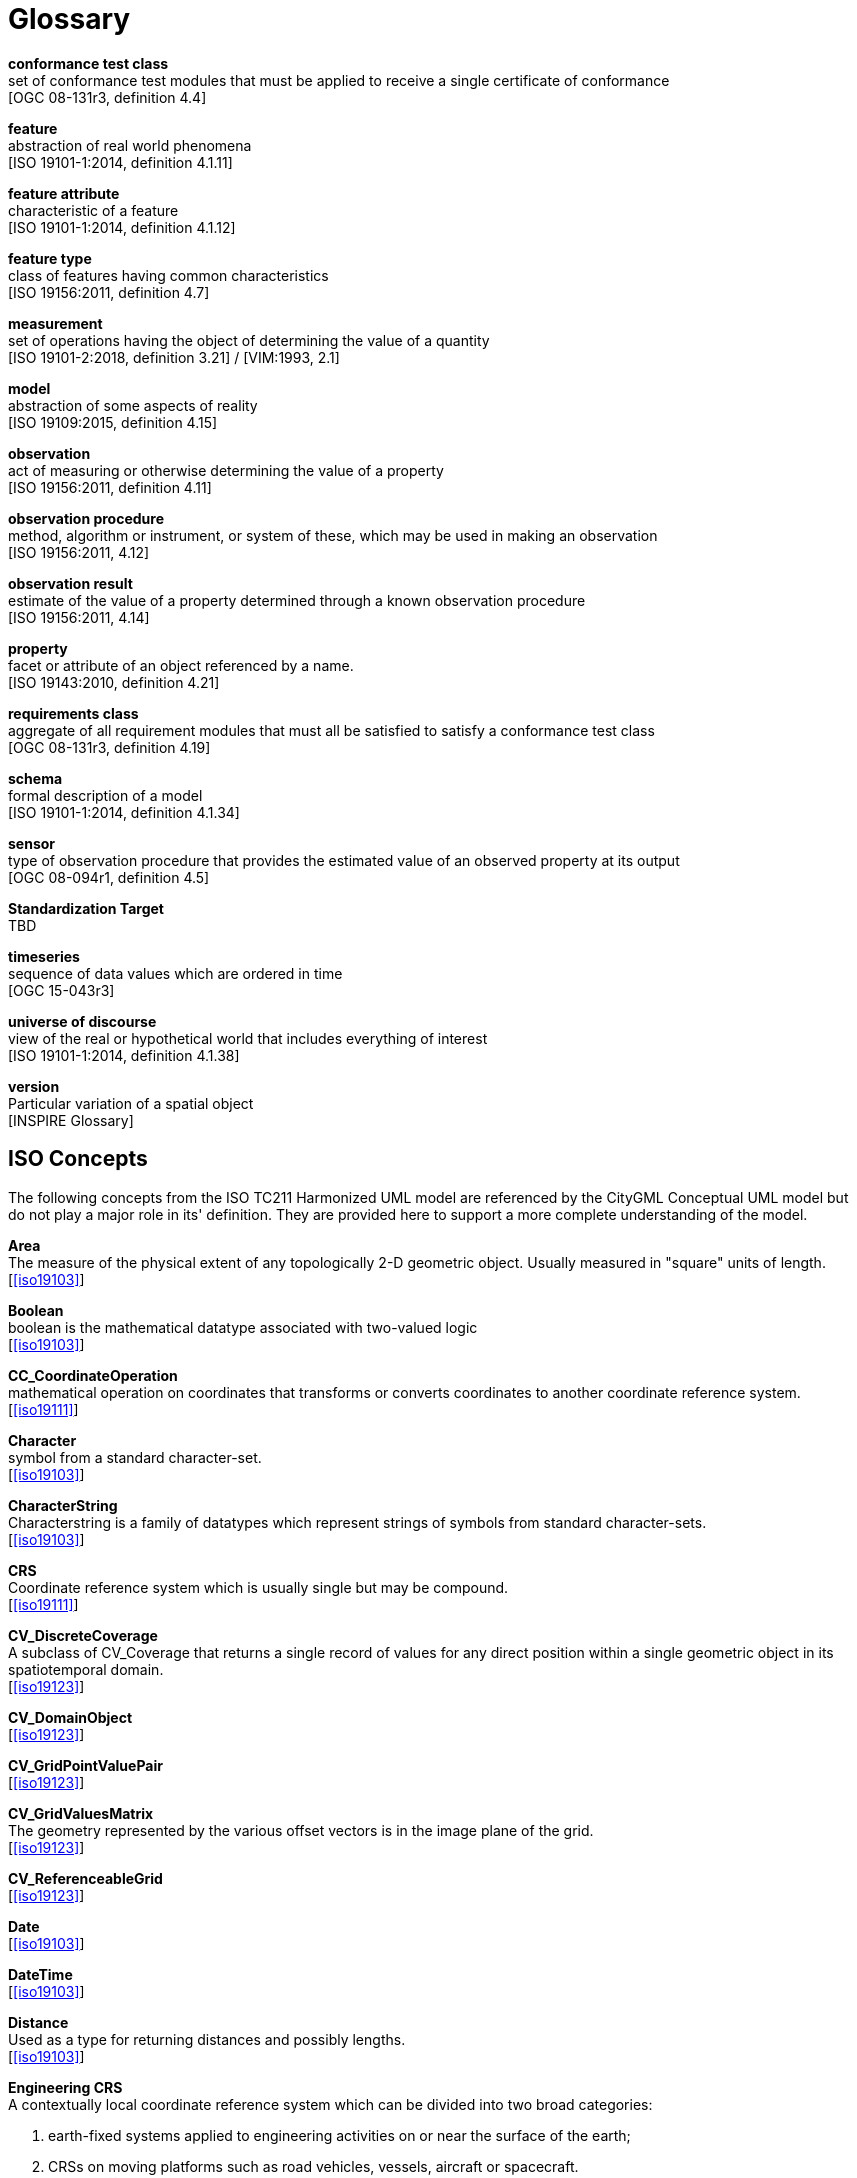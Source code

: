 [appendix]
:appendix-caption: Annex
[[glossary]]
= Glossary

*conformance test class* +
set of conformance test modules that must be applied to receive a single certificate of
conformance +
{blank}[OGC 08-131r3, definition 4.4]

*feature* +
abstraction of real world phenomena +
{blank}[ISO 19101-1:2014, definition 4.1.11]

*feature attribute* +
characteristic of a feature +
{blank}[ISO 19101-1:2014, definition 4.1.12]

[[FeatureType-section]]
*feature type* +
class of features having common characteristics +
{blank}[ISO 19156:2011, definition 4.7]

*measurement* +
set of operations having the object of determining the value of a quantity +
{blank}[ISO 19101-2:2018, definition 3.21] / [VIM:1993, 2.1]

*model* +
abstraction of some aspects of reality +
{blank}[ISO 19109:2015, definition 4.15]

*observation* +
act of measuring or otherwise determining the value of a property +
{blank}[ISO 19156:2011, definition 4.11]

*observation procedure* +
method, algorithm or instrument, or system of these, which may be used in making an
observation +
{blank}[ISO 19156:2011, 4.12]

*observation result* +
estimate of the value of a property determined through a known observation procedure +
{blank}[ISO 19156:2011, 4.14]

*property* +
facet or attribute of an object referenced by a name. +
{blank}[ISO 19143:2010, definition 4.21]

*requirements class* +
aggregate of all requirement modules that must all be satisfied to satisfy a conformance
test class +
{blank}[OGC 08-131r3, definition 4.19]

*schema* +
formal description of a model +
{blank}[ISO 19101-1:2014, definition 4.1.34]

*sensor* +
type of observation procedure that provides the estimated value of an observed
property at its output +
{blank}[OGC 08-094r1, definition 4.5]

[[standardization-target-definition]]
*Standardization Target* +
TBD

*timeseries* +
sequence of data values which are ordered in time +
{blank}[OGC 15-043r3]

*universe of discourse* +
view of the real or hypothetical world that includes everything of interest +
{blank}[ISO 19101-1:2014, definition 4.1.38]

*version* +
Particular variation of a spatial object +
{blank}[INSPIRE Glossary]

== ISO Concepts

The following concepts from the ISO TC211 Harmonized UML model are referenced by the CityGML Conceptual UML model but do not play a major role in its' definition. They are provided here to support a more complete understanding of the model.

[[Area-section]]
*Area* +
The measure of the physical extent of any topologically 2-D geometric object. Usually measured in "square" units of length. +
{blank}[<<iso19103>>]

[[Boolean-section]]
*Boolean* +
boolean is the mathematical datatype associated with two-valued logic +
{blank}[<<iso19103>>]

[[CC_CoordinateOperation-section]]
*CC_CoordinateOperation* +
 mathematical operation on coordinates that transforms or converts coordinates to another coordinate reference system. +
{blank}[<<iso19111>>]

[[Character-section]]
*Character* +
symbol  from a standard character-set. +
{blank}[<<iso19103>>]

[[CharacterString-section]]
*CharacterString* +
Characterstring  is a family  of  datatypes which  represent strings of symbols  from  standard character-sets. +
{blank}[<<iso19103>>]

[[CRS-section]]
*CRS* +
Coordinate reference system which is usually single but may be compound. +
{blank}[<<iso19111>>]

[[CV_DiscreteCoverage-section]]
*CV_DiscreteCoverage* +
A subclass of CV_Coverage that returns a single record of values for any direct position within a single geometric object in  its spatiotemporal domain. +
{blank}[<<iso19123>>]

[[CV_DomainObject-section]]
*CV_DomainObject* +
{blank}[<<iso19123>>]

[[CV_GridPointValuePair-section]]
*CV_GridPointValuePair* +
{blank}[<<iso19123>>]

[[CV_GridValuesMatrix-section]]
*CV_GridValuesMatrix* +
The geometry represented by the various offset vectors is in the image plane of the grid. +
{blank}[<<iso19123>>]

[[CV_ReferenceableGrid-section]]
*CV_ReferenceableGrid* +
{blank}[<<iso19123>>]

[[Date-section]]
*Date* +
{blank}[<<iso19103>>]

[[DateTime-section]]
*DateTime* +
{blank}[<<iso19103>>]

[[Distance-section]]
*Distance* +
Used as a type for returning distances and possibly lengths. +
{blank}[<<iso19103>>]

[[EngineeringCRS-section]]
*Engineering CRS* +
A contextually local coordinate reference system which can be divided into two broad categories:

. earth-fixed systems applied to engineering activities on or near the surface of the earth; 
. CRSs on moving platforms such as road vehicles, vessels, aircraft or spacecraft. +
{blank}[<<iso19111>>]

[[GenericName-Section]]
*Generic Name* +
Generic Name is the abstract class for all names in a NameSpace. Each instance of a GenericName is either a LocalName or a ScopedName. +
{blank}[<<iso19103>>]

[[Geometry-section]]
*Geometry* +
{blank}[<<iso19107>>]

[[GM_CompositePoint-section]]
*GM_CompositePoint* +
{blank}[<<iso19107>>]

[[GM_CompositeSolid-section]]
*GM_CompositeSolid* +
set of geometric solids adjoining one another along common boundary geometric surfaces +
{blank}[<<iso19107>>]

[[GM_GenericSurface-section]]
*GM_GenericSurface* +
GM_Surface and GM_SurfacePatch both represent sections of surface geometry, and therefore share a number of operation signatures. These are defined in the interface class GM_GenericSurface. +
{blank}[<<iso19107>>]

[[GM_LineString-section]]
*GM_LineString* +
consists of sequence of line segments, each having a parameterization like the one for GM_LineSegment +
{blank}[<<iso19107>>]

[[GM_MultiPrimitive-section]]
*GM_MultiPrimitive* +
{blank}[<<iso19107>>]

[[GM_OrientableSurface-section]]
*GM_OrientableSurface* +
a surface and an orientation inherited from GM_OrientablePrimitive. If the orientation is "+", then the GM_OrientableSurface is a GM_Surface. If the orientation is "-", then the GM_OrientableSurface is a reference to a GM_Surface with an upNormal that reverses the direction for this GM_OrientableSurface, the sense of "the top of the surface". +
{blank}[<<iso19107>>]

[[GM_PolyhedralSurface-section]]
*GM_PolyhedralSurface* +
 a GM_Surface composed of polygon surfaces (GM_Polygon) connected along their common boundary curves. +
{blank}[<<iso19107>>]

[[GM_Position-section]]
*GM_Position* +
a union type consisting of either a DirectPosition or of a reference to a GM_Point from which a DirectPosition shall be obtained. +
{blank}[<<iso19107>>]

[[GM_Primitive-section]]
*GM_Primitive* +
he abstract root class of the geometric primitives. Its main purpose is to define the basic "boundary" operation that ties the primitives in each dimension together. +
{blank}[<<iso19107>>]

[[Integer-section]]
*Integer* +
An exact integer value, with no fractional part. +
{blank}[<<iso19103>>]

[[IO_IdentifiedObjectBase-section]]
*IO_IdentifiedObjectBase* +
{blank}[<<iso19103>>]

[[Length-section]]
*Length* +
The measure of distance as an integral, i.e. the limit of an infinite sum of distances between points on a curve. +
{blank}[<<iso19103>>]

[[Measure-section]]
*Measure* +
The result from performing the act or process of ascertaining the extent, dimensions, or quantity of some entity. +
{blank}[<<iso19103>>]

[[number-section]]
*Number* +
The base type for all number data, giving the basic algebraic operations. +
{blank}[<<iso19103>>]

[[Point-section]]
*Point* +
GM_Point is the basic data type for a geometric object consisting of one and only one point. +
{blank}[<<iso19107>>]

[[Real-section]]
*Real* +
The common binary Real finite implementation using base 2. +
{blank}[<<iso19103>>]

[[RS_ReferenceSystem-section]]
*RS_ReferenceSystem* +
Description of a spatial and temporal reference system used by a dataset. +
{blank}[<<iso19111>>]

[[ScopedName-section]]
*Scoped Name* +
ScopedName is a composite of a LocalName for locating another NameSpace and a GenericName valid in that NameSpace. ScopedName contains a LocalName as head and a GenericName, which might be a LocalName or a ScopedName, as tail. +
{blank}[<<iso19103>>]

[[Solid-section]]
*Solid* +
GM_Solid, a subclass of GM_Primitive, is the basis for 3-dimensional geometry. The extent of a solid is defined by the boundary surfaces. +
{blank}[<<iso19107>>]

[[Time-section]]
*Time* +
{blank}[<<iso19103>>]

[[TM_Duration-section]]
*TM_Duration* +
{blank}[<<iso19108>>]

[[TM_TemporalPosition-section]]
*TM_TemporalPosition* +
The position of a TM_Instant relative to a TM_ReferenceSystem. +
{blank}[<<iso19108>>]

[[UnitOfMeasure-section]]
*Unit of Measure* +
Any of the systems devised to measure some physical quantity such distance or area or a system devised to measure such things as the passage of time. +
{blank}[<<iso19103>>]

[[URI-section]]
*URI* +
Uniform Resource Identifier (URI), is a compact string of characters used to identify or name a resource +
{blank}[<<iso19103>>]

[[Volume-section]]
*Volume* +
{blank}[<<iso19103>>]

== Abbreviated Terms

* 2D {nbsp}{nbsp}{nbsp}{nbsp}{nbsp} Two Dimensional
* 3D {nbsp}{nbsp}{nbsp}{nbsp}{nbsp} Three Dimensional
* AEC {nbsp}{nbsp}{nbsp}{nbsp}{nbsp}{nbsp}{nbsp}{nbsp} Architecture, Engineering, Construction
* ALKIS {nbsp}{nbsp}{nbsp}{nbsp}{nbsp} German National Standard for Cadastral Information
* ATKIS {nbsp}{nbsp}{nbsp}{nbsp}{nbsp} German National Standard for Topographic and Cartographic Information
* BIM {nbsp}{nbsp}{nbsp}{nbsp}{nbsp} Building Information Modeling
* B-Rep {nbsp}{nbsp}{nbsp}{nbsp}{nbsp} Boundary Representation
* bSI {nbsp}{nbsp}{nbsp}{nbsp}{nbsp} buildingSMART International
* CAD {nbsp}{nbsp}{nbsp}{nbsp}{nbsp} Computer Aided Design
* COLLADA {nbsp} Collaborative Design Activity
* CSG {nbsp}{nbsp}{nbsp}{nbsp}{nbsp} Constructive Solid Geometry
* DTM {nbsp}{nbsp}{nbsp}{nbsp}{nbsp} Digital Terrain Model
* DXF {nbsp}{nbsp}{nbsp}{nbsp}{nbsp} Drawing Exchange Format
* EuroSDR {nbsp}{nbsp}{nbsp}{nbsp}{nbsp} European Spatial Data Research Organisation
* ESRI {nbsp}{nbsp}{nbsp}{nbsp}{nbsp} Environmental Systems Research Institute
* FM {nbsp}{nbsp}{nbsp}{nbsp}{nbsp} Facility Management
* GDF {nbsp}{nbsp}{nbsp}{nbsp}{nbsp} Geographic Data Files
* GDI-DE {nbsp}{nbsp}{nbsp}{nbsp}{nbsp} Spatial Data Infrastructure Germany (Geodateninfrastruktur Deutschland)
* GDI {nbsp}{nbsp}{nbsp}{nbsp}{nbsp} NRW Geodata Infrastructure North-Rhine Westphalia
* GML {nbsp}{nbsp}{nbsp}{nbsp}{nbsp} Geography Markup Language
* IAI {nbsp}{nbsp}{nbsp}{nbsp}{nbsp} International Alliance for Interoperability (now buildingSMART International (bSI))
* IETF {nbsp}{nbsp}{nbsp}{nbsp}{nbsp} Internet Engineering Task Force
* IFC {nbsp}{nbsp}{nbsp}{nbsp}{nbsp} Industry Foundation Classes
* ISO {nbsp}{nbsp}{nbsp}{nbsp}{nbsp} International Organization for Standardisation
* ISO/TC211 {nbsp}{nbsp}{nbsp}{nbsp}{nbsp} ISO Technical Committee 211
* LOD {nbsp}{nbsp}{nbsp}{nbsp}{nbsp} Levels of Detail
* NBIMS {nbsp}{nbsp}{nbsp}{nbsp}{nbsp} National Building Information Model Standard
* OASIS {nbsp}{nbsp}{nbsp}{nbsp}{nbsp} Organisation for the Advancement of Structured Information Standards
* OGC {nbsp}{nbsp}{nbsp}{nbsp}{nbsp} Open Geospatial Consortium
* OSCRE {nbsp}{nbsp}{nbsp}{nbsp}{nbsp} Open Standards Consortium for Real Estate
* SIG 3D {nbsp}{nbsp}{nbsp}{nbsp}{nbsp} Special Interest Group 3D of the GDI-DE
* TIC {nbsp}{nbsp}{nbsp}{nbsp}{nbsp} Terrain Intersection Curve
* TIN {nbsp}{nbsp}{nbsp}{nbsp}{nbsp} Triangulated Irregular Network
* UML {nbsp}{nbsp}{nbsp}{nbsp}{nbsp} Unified Modeling Language
* URI {nbsp}{nbsp}{nbsp}{nbsp}{nbsp} Uniform Resource Identifier
* VRML {nbsp}{nbsp}{nbsp}{nbsp}{nbsp} Virtual Reality Modeling Language
* W3C {nbsp}{nbsp}{nbsp}{nbsp}{nbsp} World Wide Web Consortium
* W3DS {nbsp}{nbsp}{nbsp}{nbsp}{nbsp} OGC Web 3D Service
* WFS {nbsp}{nbsp}{nbsp}{nbsp}{nbsp} OGC Web Feature Service
* X3D {nbsp}{nbsp}{nbsp}{nbsp}{nbsp} Open Standards XML-enabled 3D file format of the Web 3D Consortium
* XML {nbsp}{nbsp}{nbsp}{nbsp}{nbsp} Extensible Markup Language
* xAL {nbsp}{nbsp}{nbsp}{nbsp}{nbsp} OASIS extensible Address Language

